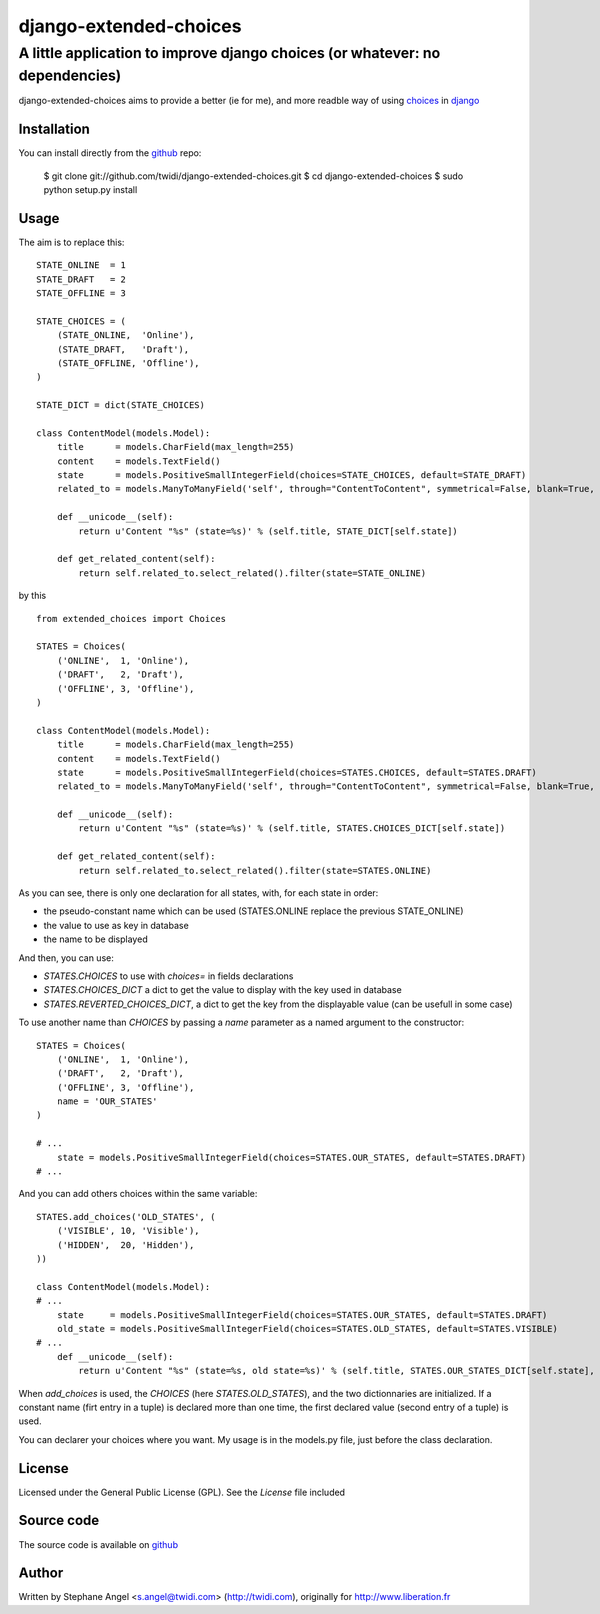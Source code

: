django-extended-choices
=======================

A little application to improve django choices (or whatever: no dependencies)
-----------------------------------------------------------------------------

django-extended-choices aims to provide a better (ie for me), and more readble
way of using choices_ in django_

------------
Installation
------------

You can install directly from the github_ repo:

    $ git clone git://github.com/twidi/django-extended-choices.git
    $ cd django-extended-choices
    $ sudo python setup.py install

-----
Usage
-----

The aim is to replace this::

    STATE_ONLINE  = 1
    STATE_DRAFT   = 2
    STATE_OFFLINE = 3

    STATE_CHOICES = (
        (STATE_ONLINE,  'Online'),
        (STATE_DRAFT,   'Draft'),
        (STATE_OFFLINE, 'Offline'),
    )

    STATE_DICT = dict(STATE_CHOICES)

    class ContentModel(models.Model):
        title      = models.CharField(max_length=255)
        content    = models.TextField()
        state      = models.PositiveSmallIntegerField(choices=STATE_CHOICES, default=STATE_DRAFT)
        related_to = models.ManyToManyField('self', through="ContentToContent", symmetrical=False, blank=True, null=True)

        def __unicode__(self):
            return u'Content "%s" (state=%s)' % (self.title, STATE_DICT[self.state])

        def get_related_content(self):
            return self.related_to.select_related().filter(state=STATE_ONLINE)

by this ::

    from extended_choices import Choices

    STATES = Choices(
        ('ONLINE',  1, 'Online'),
        ('DRAFT',   2, 'Draft'),
        ('OFFLINE', 3, 'Offline'),
    )

    class ContentModel(models.Model):
        title      = models.CharField(max_length=255)
        content    = models.TextField()
        state      = models.PositiveSmallIntegerField(choices=STATES.CHOICES, default=STATES.DRAFT)
        related_to = models.ManyToManyField('self', through="ContentToContent", symmetrical=False, blank=True, null=True)

        def __unicode__(self):
            return u'Content "%s" (state=%s)' % (self.title, STATES.CHOICES_DICT[self.state])

        def get_related_content(self):
            return self.related_to.select_related().filter(state=STATES.ONLINE)

As you can see, there is only one declaration for all states, with, for each state in order:

* the pseudo-constant name which can be used (STATES.ONLINE replace the previous STATE_ONLINE)
* the value to use as key in database
* the name to be displayed

And then, you can use:

* `STATES.CHOICES` to use with `choices=` in fields declarations
* `STATES.CHOICES_DICT` a dict to get the value to display with the key used in database
* `STATES.REVERTED_CHOICES_DICT`, a dict to get the key from the displayable value (can be usefull in some case)

To use another name than `CHOICES` by passing a `name` parameter as a named argument to the constructor::

    STATES = Choices(
        ('ONLINE',  1, 'Online'),
        ('DRAFT',   2, 'Draft'),
        ('OFFLINE', 3, 'Offline'),
        name = 'OUR_STATES'
    )

    # ...
        state = models.PositiveSmallIntegerField(choices=STATES.OUR_STATES, default=STATES.DRAFT)
    # ...

And you can add others choices within the same variable::

    STATES.add_choices('OLD_STATES', (
        ('VISIBLE', 10, 'Visible'),
        ('HIDDEN',  20, 'Hidden'),
    ))

    class ContentModel(models.Model):
    # ...
        state     = models.PositiveSmallIntegerField(choices=STATES.OUR_STATES, default=STATES.DRAFT)
        old_state = models.PositiveSmallIntegerField(choices=STATES.OLD_STATES, default=STATES.VISIBLE)
    # ...
        def __unicode__(self):
            return u'Content "%s" (state=%s, old state=%s)' % (self.title, STATES.OUR_STATES_DICT[self.state], STATES.OLD_STATES[self.old_state])

When `add_choices` is used, the `CHOICES` (here `STATES.OLD_STATES`), and the two dictionnaries are initialized.
If a constant name (firt entry in a tuple)  is declared more than one time, the first declared value (second entry of a tuple) is used.

You can declarer your choices where you want. My usage is in the models.py file, just before the class declaration.

-------
License
-------

Licensed under the General Public License (GPL). See the `License` file included

-----------
Source code
-----------

The source code is available on github_

------
Author
------
Written by Stephane Angel <s.angel@twidi.com> (http://twidi.com), originally for http://www.liberation.fr

.. _choices: http://docs.djangoproject.com/en/1.3/ref/models/fields/#choices
.. _django: http://www.djangoproject.com/
.. _github: https://github.com/twidi/django-extended-choices
